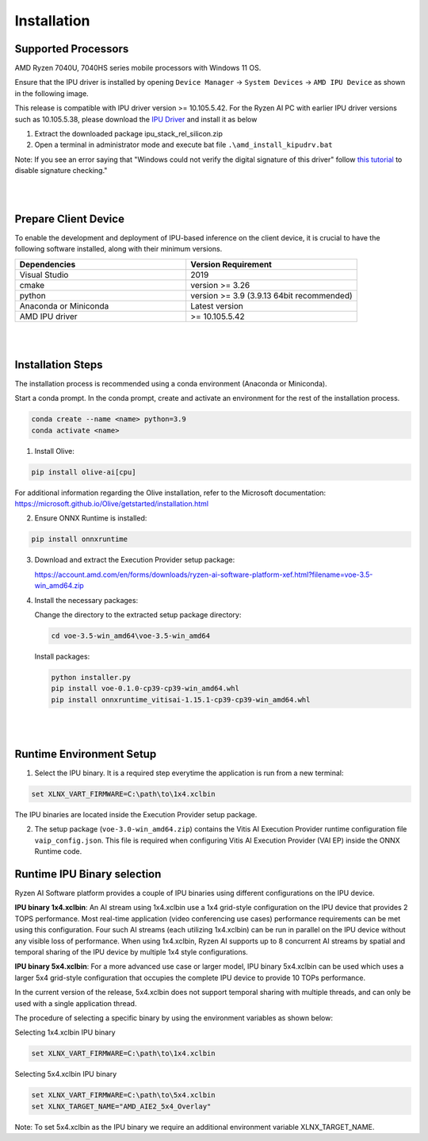 .. _inst.rst:


############
Installation 
############


Supported Processors
~~~~~~~~~~~~~~~~~~~~

AMD Ryzen 7040U, 7040HS series mobile processors with Windows 11 OS. 

Ensure that the IPU driver is installed by opening ``Device Manager`` -> ``System Devices`` -> ``AMD IPU Device`` as shown in the following image.

.. image:: images/ipu_device_properties.png


This release is compatible with IPU driver version >= 10.105.5.42. For the Ryzen AI PC with earlier IPU driver versions such as 10.105.5.38, please download the `IPU Driver <https://account.amd.com/en/forms/downloads/ryzen-ai-software-platform-xef.html?filename=ipu_stack_rel_silicon.zip>`_ and install it as below

1. Extract the downloaded package ipu_stack_rel_silicon.zip
2. Open a terminal in administrator mode and execute bat file ``.\amd_install_kipudrv.bat``

Note: If you see an error saying that "Windows could not verify the digital signature of this driver" follow `this tutorial <https://pureinfotech.com/disable-driver-signature-enforcement-windows-11/>`_ to disable signature checking."

|
|


Prepare Client Device 
~~~~~~~~~~~~~~~~~~~~~

To enable the development and deployment of IPU-based inference on the client device, it is crucial to have the following software installed, along with their minimum versions. 

.. list-table:: 
   :widths: 25 25 
   :header-rows: 1

   * - Dependencies
     - Version Requirement
   * - Visual Studio
     - 2019
   * - cmake
     - version >= 3.26
   * - python
     - version >= 3.9 (3.9.13 64bit recommended) 
   * - Anaconda or Miniconda
     - Latest version
   * - AMD IPU driver
     - >= 10.105.5.42

|
|

Installation Steps
~~~~~~~~~~~~~~~~~~

The installation process is recommended using a conda environment (Anaconda or Miniconda). 

Start a conda prompt. In the conda prompt, create and activate an environment for the rest of the installation process. 

.. code-block:: 

  conda create --name <name> python=3.9
  conda activate <name> 

.. _install-olive:

1. Install Olive:

.. code-block::

   pip install olive-ai[cpu]

For additional information regarding the Olive installation, refer to the Microsoft documentation:       
https://microsoft.github.io/Olive/getstarted/installation.html


2. Ensure ONNX Runtime is installed:

.. code-block::
   
   pip install onnxruntime 

3. Download and extract the Execution Provider setup package:

   https://account.amd.com/en/forms/downloads/ryzen-ai-software-platform-xef.html?filename=voe-3.5-win_amd64.zip 


4. Install the necessary packages:

   Change the directory to the extracted setup package directory:

   .. code-block:: 
   
      cd voe-3.5-win_amd64\voe-3.5-win_amd64
   
   Install packages:

   .. code-block:: 

      python installer.py
      pip install voe-0.1.0-cp39-cp39-win_amd64.whl
      pip install onnxruntime_vitisai-1.15.1-cp39-cp39-win_amd64.whl

|
|
   
Runtime Environment Setup 
~~~~~~~~~~~~~~~~~~~~~~~~~
   
.. _set-vart-envar:

1. Select the IPU binary. It is a required step everytime the application is run from a new terminal:

.. code-block::

   set XLNX_VART_FIRMWARE=C:\path\to\1x4.xclbin

The IPU binaries are located inside the Execution Provider setup package.

.. _copy-vaip-config:

2. The setup package (``voe-3.0-win_amd64.zip``) contains the Vitis AI Execution Provider runtime configuration file ``vaip_config.json``. This file is required when configuring Vitis AI Execution Provider (VAI EP) inside the ONNX Runtime code. 


Runtime IPU Binary selection 
~~~~~~~~~~~~~~~~~~~~~~~~~~~~

Ryzen AI Software platform provides a couple of IPU binaries using different configurations on the IPU device. 

**IPU binary 1x4.xclbin**: An AI stream using 1x4.xclbin use a 1x4 grid-style configuration on the IPU device that provides 2 TOPS performance. Most real-time application (video conferencing use cases) performance requirements can be met using this configuration. Four such AI streams (each utilizing 1x4.xclbin) can be run in parallel on the IPU device without any visible loss of performance. When using 1x4.xclbin, Ryzen AI supports up to 8 concurrent AI streams by spatial and temporal sharing of the IPU device by multiple 1x4 style configurations. 


**IPU binary 5x4.xclbin**: For a more advanced use case or larger model, IPU binary 5x4.xclbin can be used which uses a larger 5x4 grid-style configuration that occupies the complete IPU device to provide 10 TOPs performance. 

In the current version of the release, 5x4.xclbin does not support temporal sharing with multiple threads, and can only be used with a single application thread.


The procedure of selecting a specific binary by using the environment variables as shown below:

Selecting 1x4.xclbin IPU binary

.. code-block::

   set XLNX_VART_FIRMWARE=C:\path\to\1x4.xclbin


Selecting 5x4.xclbin IPU binary

.. code-block::

   set XLNX_VART_FIRMWARE=C:\path\to\5x4.xclbin
   set XLNX_TARGET_NAME="AMD_AIE2_5x4_Overlay"

Note: To set 5x4.xclbin as the IPU binary we require an additional environment variable XLNX_TARGET_NAME. 

..
  ------------

  #####################################
  License
  #####################################

 Ryzen AI is licensed under `MIT License <https://github.com/amd/ryzen-ai-documentation/blob/main/License>`_ . Refer to the `LICENSE File <https://github.com/amd/ryzen-ai-documentation/blob/main/License>`_ for the full license text and copyright notice.
